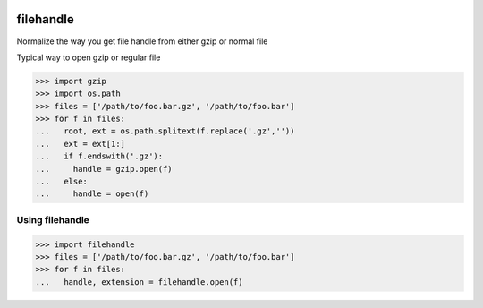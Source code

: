 .. image:: https://travis-ci.org/necrolyte2/filehandle.svg
     :target: https://travis-ci.org/necrolyte2/filehandle

.. image:: https://coveralls.io/repos/necrolyte2/filehandle/badge.svg
     :target: https://coveralls.io/r/necrolyte2/filehandle

.. image:: https://badge.fury.io/py/filehandle.svg
       :target: https://badge.fury.io/py/filehandle

filehandle
==========

Normalize the way you get file handle from either gzip or normal file

Typical way to open gzip or regular file

.. code-block:: python

    >>> import gzip
    >>> import os.path
    >>> files = ['/path/to/foo.bar.gz', '/path/to/foo.bar']
    >>> for f in files:
    ...   root, ext = os.path.splitext(f.replace('.gz',''))
    ...   ext = ext[1:]
    ...   if f.endswith('.gz'):
    ...     handle = gzip.open(f)
    ...   else:
    ...     handle = open(f)

Using filehandle
----------------

.. code-block:: python

    >>> import filehandle
    >>> files = ['/path/to/foo.bar.gz', '/path/to/foo.bar']
    >>> for f in files:
    ...   handle, extension = filehandle.open(f)
